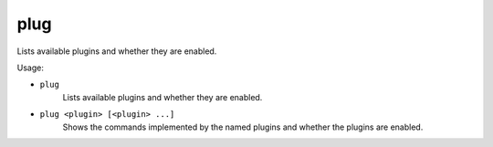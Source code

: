 plug
----

Lists available plugins and whether they are enabled.

Usage:

- ``plug``
    Lists available plugins and whether they are enabled.
- ``plug <plugin> [<plugin> ...]``
    Shows the commands implemented by the named plugins and whether the plugins
    are enabled.
